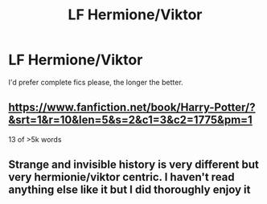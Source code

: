 #+TITLE: LF Hermione/Viktor

* LF Hermione/Viktor
:PROPERTIES:
:Author: Champion_of_Kirkwall
:Score: 7
:DateUnix: 1499113118.0
:DateShort: 2017-Jul-04
:FlairText: Request
:END:
I'd prefer complete fics please, the longer the better.


** [[https://www.fanfiction.net/book/Harry-Potter/?&srt=1&r=10&len=5&s=2&c1=3&c2=1775&pm=1]]

13 of >5k words
:PROPERTIES:
:Author: Huntrrz
:Score: 1
:DateUnix: 1499116773.0
:DateShort: 2017-Jul-04
:END:


** Strange and invisible history is very different but very hermionie/viktor centric. I haven't read anything else like it but I did thoroughly enjoy it
:PROPERTIES:
:Author: JessMac211
:Score: 1
:DateUnix: 1499484782.0
:DateShort: 2017-Jul-08
:END:
